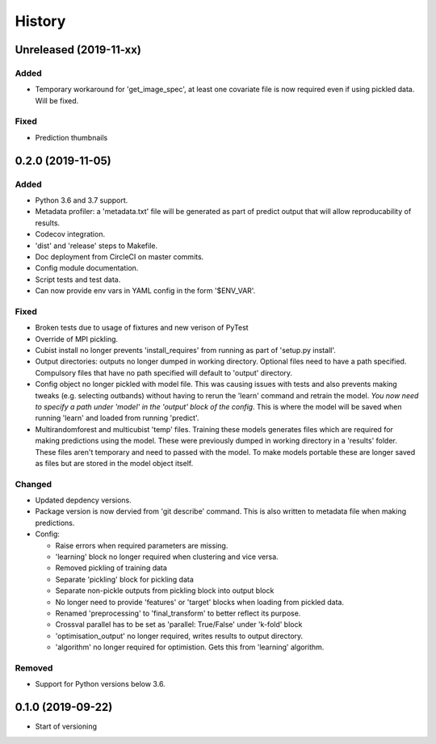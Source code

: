 .. :changelog:

History
=======
Unreleased (2019-11-xx)
-----------------------
Added
+++++
- Temporary workaround for 'get_image_spec', at least one covariate file is now required
  even if using pickled data. Will be fixed.

Fixed
+++++
- Prediction thumbnails

0.2.0 (2019-11-05)
-----------------
Added
+++++
- Python 3.6 and 3.7 support.
- Metadata profiler: a 'metadata.txt' file will be generated as part of predict output that
  will allow reproducability of results.
- Codecov integration.
- 'dist' and 'release' steps to Makefile.
- Doc deployment from CircleCI on master commits.
- Config module documentation.
- Script tests and test data.
- Can now provide env vars in YAML config in the form '$ENV_VAR'.

Fixed
+++++
- Broken tests due to usage of fixtures and new verison of PyTest
- Override of MPI pickling.
- Cubist install no longer prevents 'install_requires' from running as part of 'setup.py install'.
- Output directories: outputs no longer dumped in working directory. Optional files need to have a
  path specified. Compulsory files that have no path specified will default to 'output' directory.
- Config object no longer pickled with model file. This was causing issues with tests and also
  prevents making tweaks (e.g. selecting outbands) without having to rerun the 'learn' command
  and retrain the model. *You now need to specify a path under 'model' in the 'output' block of
  the config*. This is where the model will be saved when running 'learn' and loaded from running
  'predict'.
- Multirandomforest and multicubist 'temp' files. Training these models generates files which
  are required for making predictions using the model. These were previously dumped in working
  directory in a 'results' folder. These files aren't temporary and need to passed with the model.
  To make models portable these are longer saved as files but are stored in the model object 
  itself.

Changed
+++++++
- Updated depdency versions.
- Package version is now dervied from 'git describe' command. This is also written to metadata
  file when making predictions.
- Config:

  - Raise errors when required parameters are missing.
  - 'learning' block no longer required when clustering and vice versa.
  - Removed pickling of training data
  - Separate 'pickling' block for pickling data
  - Separate non-pickle outputs from pickling block into output block
  - No longer need to provide 'features' or 'target' blocks when loading from pickled data.
  - Renamed 'preprocessing' to 'final_transform' to better reflect its purpose.
  - Crossval parallel has to be set as 'parallel: True/False' under 'k-fold' block
  - 'optimisation_output' no longer required, writes results to output directory.
  - 'algorithm' no longer required for optimistion. Gets this from 'learning' algorithm.

Removed
+++++++ 
- Support for Python versions below 3.6.

0.1.0 (2019-09-22)
------------------
- Start of versioning
